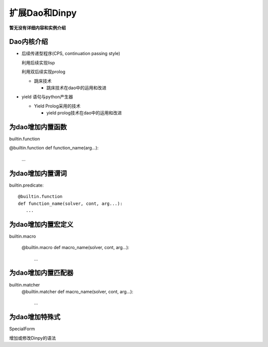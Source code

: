 扩展Dao和Dinpy
***************

**暂无没有详细内容和实例介绍**

Dao内核介绍
---------------

* 后续传递型程序(CPS,  continuation passing style)

  利用后续实现lisp

  利用双后续实现prolog

  * 跳床技术
 
    * 跳床技术在dao中的运用和改进

* yield 语句与python产生器

  * Yield Prolog采用的技术

    * yield prolog技术在dao中的运用和改进

为dao增加内置函数
-----------------

builtin.function

@builtin.function
def function_name(arg...):
   ...

为dao增加内置谓词
-----------------

builtin.predicate::

  @builtin.function
  def function_name(solver, cont, arg...):
     ...

为dao增加内置宏定义
------------------

builtin.macro

  @builtin.macro
  def macro_name(solver, cont, arg...):
     ...

为dao增加内置匹配器
------------------

builtin.matcher
  @builtin.matcher
  def macro_name(solver, cont, arg...):
     ...

为dao增加特殊式
----------------

SpecialForm

增加或修改Dinpy的语法
